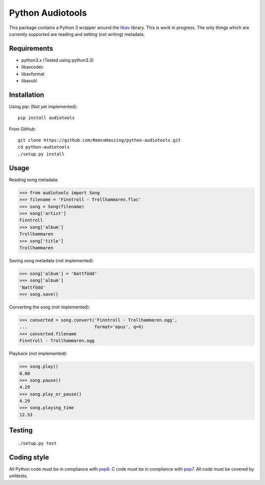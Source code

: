 Python Audiotools
=================

This package contains a Python 3 wrapper around the libav_ library. This
is work in progress. The only things which are currently supported are
reading and setting (not writing) metadata.


Requirements
------------

- python3.x (Tested using python3.3)
- libavcodec
- libavformat
- libavutil


Installation
------------

Using pip: (Not yet implemented)::

    pip install audiotools

From GitHub: ::

    git clone https://github.com/RemcoHaszing/python-audiotools.git
    cd python-audiotools
    ./setup.py install


Usage
-----

Reading song metadata:

>>> from audiotools import Song
>>> filename = 'Finntroll - Trollhammaren.flac'
>>> song = Song(filename)
>>> song['artist']
Finntroll
>>> song['album']
Trollhammaren
>>> song['title']
Trollhammaren

Saving song metadata (not implemented):

>>> song['album'] = 'Nattfödd'
>>> song['album']
'Nattfödd'
>>> song.save()

Converting the song (not implemented):

>>> converted = song.convert('Finntroll - Trollhammaren.ogg',
...                          format='opus', q=4)
>>> converted.filename
Finntroll - Trollhammaren.ogg

Playback (not implemented):

>>> song.play()
0.00
>>> song.pause()
4.29
>>> song.play_or_pause()
4.29
>>> song.playing_time
12.53


Testing
-------

::

    ./setup.py test


Coding style
------------

All Python code must be in compliance with pep8_. C code must be in compliance
with pep7_. All code must be covered by unittests.

.. _libav: https://github.com/genesi/libav
.. _pep7: http://www.python.org/dev/peps/pep-0007/
.. _pep8: http://www.python.org/dev/peps/pep-0008/
